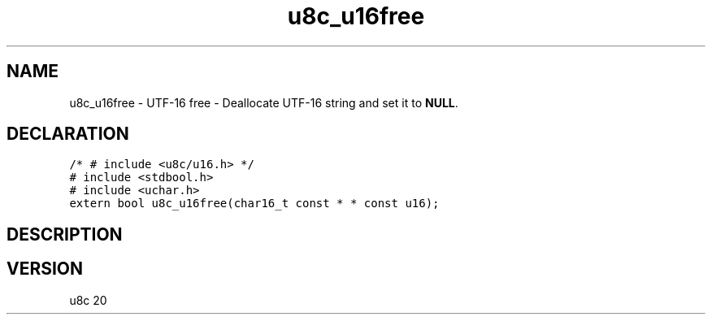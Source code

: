 .TH "u8c_u16free" "3" "" "u8c" "u8c API Manual"
.SH NAME
.PP
u8c_u16free - UTF-16 free - Deallocate UTF-16 string and set it to \f[B]NULL\f[R].
.SH DECLARATION
.PP
.nf
\f[C]
/* # include <u8c/u16.h> */
# include <stdbool.h>
# include <uchar.h>
extern bool u8c_u16free(char16_t const * * const u16);
\f[R]
.fi
.SH DESCRIPTION
.PP
.SH VERSION
.PP
u8c 20
